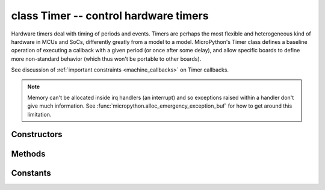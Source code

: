 ﻿.. currentmodule:: machine
.. _machine.Timer:

class Timer -- control hardware timers
======================================

Hardware timers deal with timing of periods and events. Timers are perhaps
the most flexible and heterogeneous kind of hardware in MCUs and SoCs,
differently greatly from a model to a model. MicroPython's Timer class
defines a baseline operation of executing a callback with a given period
(or once after some delay), and allow specific boards to define more
non-standard behavior (which thus won't be portable to other boards).

See discussion of :ref:`important constraints <machine_callbacks>` on
Timer callbacks.

.. note::

    Memory can't be allocated inside irq handlers (an interrupt) and so
    exceptions raised within a handler don't give much information.  See
    :func:`micropython.alloc_emergency_exception_buf` for how to get around this
    limitation.

Constructors
------------

.. class:: Timer(id, ...)

   Construct a new timer object of the given id. Id of -1 constructs a
   virtual timer (if supported by a board).

Methods
-------

.. only:: port_wipy

    .. method:: Timer.init(mode, \*, width=16)

       Initialise the timer. Example::

           tim.init(Timer.PERIODIC)             # periodic 16-bit timer
           tim.init(Timer.ONE_SHOT, width=32)   # one shot 32-bit timer

       Keyword arguments:
       
         - ``mode`` can be one of:
         
           - ``Timer.ONE_SHOT`` - The timer runs once until the configured 
             period of the channel expires.
           - ``Timer.PERIODIC`` - The timer runs periodically at the configured 
             frequency of the channel.
           - ``Timer.PWM``      - Output a PWM signal on a pin.

         - ``width`` must be either 16 or 32 (bits). For really low frequencies < 5Hz
           (or large periods), 32-bit timers should be used. 32-bit mode is only available
           for ``ONE_SHOT`` AND ``PERIODIC`` modes.

.. method:: Timer.deinit()

   Deinitialises the timer. Stops the timer, and disables the timer peripheral.

.. only:: port_wipy

    .. method:: Timer.channel(channel, \**, freq, period, polarity=Timer.POSITIVE, duty_cycle=0)
    
       If only a channel identifier passed, then a previously initialized channel
       object is returned (or ``None`` if there is no previous channel).

       Otherwise, a TimerChannel object is initialized and returned.
       
       The operating mode is is the one configured to the Timer object that was used to
       create the channel.

       - ``channel`` if the width of the timer is 16-bit, then must be either ``TIMER.A``, ``TIMER.B``. 
         If the width is 32-bit then it **must be** ``TIMER.A | TIMER.B``.

       Keyword only arguments:

         - ``freq`` sets the frequency in Hz.
         - ``period`` sets the period in microseconds.

         .. note::

            Either ``freq`` or ``period`` must be given, never both.

         - ``polarity`` this is applicable for ``PWM``, and defines the polarity of the duty cycle
         - ``duty_cycle`` only applicable to ``PWM``. It's a percentage (0.00-100.00). Since the WiPy
           doesn't support floating point numbers the duty cycle must be specified in the range 0-10000,
           where 10000 would represent 100.00, 5050 represents 50.50, and so on.

       .. note::

          When the channel is in PWM mode, the corresponding pin is assigned automatically, therefore
          there's no need to assign the alternate function of the pin via the ``Pin`` class. The pins which
          support PWM functionality are the following:

          - ``GP24`` on Timer 0 channel A.
          - ``GP25`` on Timer 1 channel A.
          - ``GP9``  on Timer 2 channel B.
          - ``GP10`` on Timer 3 channel A.
          - ``GP11`` on Timer 3 channel B.

.. only:: port_wipy

    class TimerChannel --- setup a channel for a timer
    ==================================================

    Timer channels are used to generate/capture a signal using a timer.

    TimerChannel objects are created using the Timer.channel() method.

    Methods
    -------

    .. method:: timerchannel.irq(\*, trigger, priority=1, handler=None)

        The behavior of this callback is heavily dependent on the operating
        mode of the timer channel:

            - If mode is ``Timer.PERIODIC`` the callback is executed periodically
              with the configured frequency or period.
            - If mode is ``Timer.ONE_SHOT`` the callback is executed once when
              the configured timer expires.
            - If mode is ``Timer.PWM`` the callback is executed when reaching the duty
              cycle value.

        The accepted params are:

            - ``priority`` level of the interrupt. Can take values in the range 1-7.
              Higher values represent higher priorities.
            - ``handler`` is an optional function to be called when the interrupt is triggered.
            - ``trigger`` must be ``Timer.TIMEOUT`` when the operating mode is either ``Timer.PERIODIC`` or
              ``Timer.ONE_SHOT``. In the case that mode is ``Timer.PWM`` then trigger must be equal to
              ``Timer.MATCH``.

        Returns a callback object.

.. only:: port_wipy

    .. method:: timerchannel.freq([value])

       Get or set the timer channel frequency (in Hz).

    .. method:: timerchannel.period([value])

       Get or set the timer channel period (in microseconds).

    .. method:: timerchannel.duty_cycle([value])

       Get or set the duty cycle of the PWM signal. It's a percentage (0.00-100.00). Since the WiPy
       doesn't support floating point numbers the duty cycle must be specified in the range 0-10000,
       where 10000 would represent 100.00, 5050 represents 50.50, and so on.

Constants
---------

.. data:: Timer.ONE_SHOT
.. data:: Timer.PERIODIC

   Timer operating mode.
